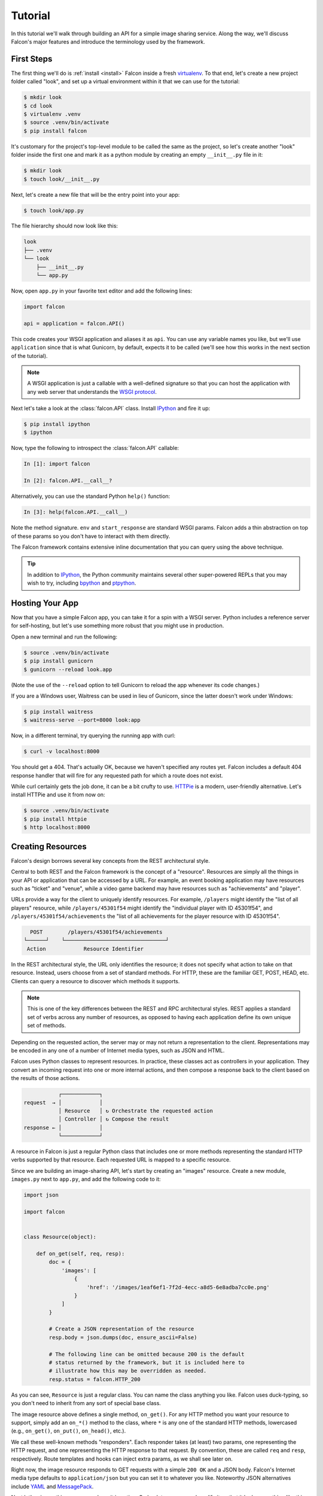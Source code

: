 .. _tutorial:

Tutorial
========

In this tutorial we'll walk through building an API for a simple image sharing
service. Along the way, we'll discuss Falcon's major features and introduce
the terminology used by the framework.

First Steps
-----------

The first thing we'll do is :ref:`install <install>` Falcon
inside a fresh
`virtualenv <http://docs.python-guide.org/en/latest/dev/virtualenvs/>`_.
To that end, let's create a new project folder called "look", and set
up a virtual environment within it that we can use for the tutorial:

.. code:: bash

    $ mkdir look
    $ cd look
    $ virtualenv .venv
    $ source .venv/bin/activate
    $ pip install falcon

It's customary for the project's top-level module to be called the same as the
project, so let's create another "look" folder inside the first one and mark
it as a python module by creating an empty ``__init__.py`` file in it:

.. code:: bash

    $ mkdir look
    $ touch look/__init__.py

Next, let's create a new file that will be the entry point into your app:

.. code:: bash

    $ touch look/app.py

The file hierarchy should now look like this:

.. code:: bash

    look
    ├── .venv
    └── look
        ├── __init__.py
        └── app.py

Now, open ``app.py`` in your favorite text editor and add the following lines:

.. code:: python

    import falcon

    api = application = falcon.API()

This code creates your WSGI application and aliases it as ``api``. You can use any
variable names you like, but we'll use ``application`` since that is what
Gunicorn, by default, expects it to be called (we'll see how this works
in the next section of the tutorial).

.. note::
    A WSGI application is just a callable with a well-defined signature so that
    you can host the application with any web server that understands the `WSGI
    protocol <http://legacy.python.org/dev/peps/pep-3333/>`_.

Next let's take a look at the :class:`falcon.API` class. Install
`IPython <http://ipython.org/>`_ and fire it up:

.. code:: bash

    $ pip install ipython
    $ ipython

Now, type the following to introspect the :class:`falcon.API` callable:

.. code:: bash

    In [1]: import falcon

    In [2]: falcon.API.__call__?

Alternatively, you can use the standard Python ``help()`` function:

.. code:: bash

    In [3]: help(falcon.API.__call__)

Note the method signature. ``env`` and ``start_response`` are standard
WSGI params. Falcon adds a thin abstraction on top of these params
so you don't have to interact with them directly.

The Falcon framework contains extensive inline documentation that you
can query using the above technique.

.. tip::

    In addition to `IPython <http://ipython.org/>`_, the Python
    community maintains several other super-powered REPLs
    that you may wish to try, including
    `bpython <http://bpython-interpreter.org/>`_
    and
    `ptpython <https://github.com/jonathanslenders/ptpython>`_.

Hosting Your App
----------------

Now that you have a simple Falcon app, you can take it for a spin with
a WSGI server. Python includes a reference server for self-hosting, but
let's use something more robust that you might use in production.

Open a new terminal and run the following:

.. code:: bash

    $ source .venv/bin/activate
    $ pip install gunicorn
    $ gunicorn --reload look.app

(Note the use of the ``--reload`` option to tell Gunicorn to reload the
app whenever its code changes.)

If you are a Windows user, Waitress can be used in lieu of Gunicorn,
since the latter doesn't work under Windows:

.. code:: bash

    $ pip install waitress
    $ waitress-serve --port=8000 look:app

Now, in a different terminal, try querying the running app with curl:

.. code:: bash

    $ curl -v localhost:8000

You should get a 404. That's actually OK, because we haven't specified
any routes yet. Falcon includes a default 404 response handler that
will fire for any requested path for which a route does not exist.

While curl certainly gets the job done, it can be a bit crufty to use.
`HTTPie <https://github.com/jkbr/httpie>`_ is a modern,
user-friendly alternative. Let's install HTTPie and use it from now on:

.. code:: bash

    $ source .venv/bin/activate
    $ pip install httpie
    $ http localhost:8000


.. _tutorial_resources:

Creating Resources
------------------

Falcon's design borrows several key concepts from the REST architectural
style.

Central to both REST and the Falcon framework is the concept of a
"resource". Resources are simply all the things in your API or
application that can be accessed by a URL. For example, an event booking
application may have resources such as "ticket" and "venue", while a
video game backend may have resources such as "achievements" and
"player".

URLs provide a way for the client to uniquely identify resources. For
example, ``/players`` might identify the "list of all players" resource,
while ``/players/45301f54`` might identify the "individual player with
ID 45301f54", and ``/players/45301f54/achievements`` the
"list of all achievements for the player resource with ID 45301f54".

.. code::

      POST        /players/45301f54/achievements
    └──────┘    └────────────────────────────────┘
     Action            Resource Identifier

In the REST architectural style, the URL only
identifies the resource; it does not specify what action to take on
that resource. Instead, users choose from a set of standard methods.
For HTTP, these are the familiar GET, POST, HEAD, etc. Clients can
query a resource to discover which methods it supports.

.. note::

    This is one of the key differences between the REST and RPC
    architectural styles. REST applies a standard set of
    verbs across any number of resources, as opposed to
    having each application define its own unique set of methods.

Depending on the requested action, the server may or may not return a
representation to the client. Representations may be encoded in
any one of a number of Internet media types, such as JSON and HTML.

Falcon uses Python classes to represent resources. In practice, these
classes act as controllers in your application. They convert an
incoming request into one or more internal actions, and then compose a
response back to the client based on the results of those actions.

.. code::

               ┌────────────┐
    request  → │            │
               │ Resource   │ ↻ Orchestrate the requested action
               │ Controller │ ↻ Compose the result
    response ← │            │
               └────────────┘

A resource in Falcon is just a regular Python class that includes
one or more methods representing the standard HTTP verbs supported by
that resource. Each requested URL is mapped to a specific resource.

Since we are building an image-sharing API, let's start by creating an
"images" resource. Create a new module, ``images.py`` next to ``app.py``,
and add the following code to it:

.. code:: python

    import json

    import falcon


    class Resource(object):

        def on_get(self, req, resp):
            doc = {
                'images': [
                    {
                        'href': '/images/1eaf6ef1-7f2d-4ecc-a8d5-6e8adba7cc0e.png'
                    }
                ]
            }

            # Create a JSON representation of the resource
            resp.body = json.dumps(doc, ensure_ascii=False)

            # The following line can be omitted because 200 is the default
            # status returned by the framework, but it is included here to
            # illustrate how this may be overridden as needed.
            resp.status = falcon.HTTP_200

As you can see, ``Resource`` is just a regular class. You can name the
class anything you like. Falcon uses duck-typing, so you don't need to
inherit from any sort of special base class.

The image resource above defines a single method, ``on_get()``. For any
HTTP method you want your resource to support, simply add an ``on_*()``
method to the class, where ``*`` is any one of the standard
HTTP methods, lowercased (e.g., ``on_get()``, ``on_put()``,
``on_head()``, etc.).

We call these well-known methods "responders". Each responder takes (at
least) two params, one representing the HTTP request, and one representing
the HTTP response to that request. By convention, these are called
``req`` and ``resp``, respectively. Route templates and hooks can inject extra
params, as we shall see later on.

Right now, the image resource responds to GET requests with a simple
``200 OK`` and a JSON body. Falcon's Internet media type defaults to
``application/json`` but you can set it to whatever you like.
Noteworthy JSON alternatives include
`YAML <http://yaml.org/>`_ and `MessagePack <http://msgpack.org/>`_.

Next let's wire up this resource and see it in action. Go back to
``app.py`` and modify it so that it looks something like this:

.. code:: python

    import falcon

    from .images import Resource


    api = application = falcon.API()

    images = Resource()
    api.add_route('/images', images)

Now, when a request comes in for ``/images``, Falcon will call the
responder on the images resource that corresponds to the requested
HTTP method.

Let's try it. Restart Gunicorn (unless you're using ``--reload``), and
send a GET request to the resource:

.. code:: bash

    $ http localhost:8000/images

You should receive a ``200 OK`` response, including a JSON-encoded
representation of the "images" resource.

.. note::

    ``add_route()`` expects an instance of the
    resource class, not the class itself. The same instance is used for
    all requests. This strategy improves performance and reduces memory
    usage, but this also means that if you host your application with a
    threaded web server, resources and their dependencies must be
    thread-safe.

So far we have only implemented a responder for GET. Let's see what
happens when a different method is requested:

.. code:: bash

    $ http PUT localhost:8000/images

This time you should get back ``405 Method Not Allowed``,
since the resource does not support the ``PUT`` method. Note the
value of the Allow header:

.. code:: bash

    allow: GET, OPTIONS

This is generated automatically by Falcon based on the set of
methods implemented by the target resource. If a resource does not
include its own OPTIONS responder, the framework provides a
default implementation. Therefore, OPTIONS is always included in the
list of allowable methods.

.. note::

    If you have a lot of experience with other Python web frameworks,
    you may be used to using decorators to set up your routes. Falcon's
    particular approach provides the following benefits:

    * The URL structure of the application is centralized. This makes
      it easier to reason about and maintain the API over time.
    * The use of resource classes maps somewhat naturally to the REST
      architectural style, in which a URL is used to identify a resource
      only, not the action to perform on that resource.
    * Resource class methods provide a uniform interface that does not
      have to be reinvented (and maintained) from class to class and
      application to application.

Next, just for fun, let's modify our resource to use
`MessagePack <http://msgpack.org/>`_ instead of JSON. Start by
installing the relevant package:

.. code:: bash

    $ pip install msgpack-python

Then, update the responder to use the new media type:

.. code:: python

    import falcon

    import msgpack


    class Resource(object):

        def on_get(self, req, resp):
            doc = {
                'images': [
                    {
                        'href': '/images/1eaf6ef1-7f2d-4ecc-a8d5-6e8adba7cc0e.png'
                    }
                ]
            }

            resp.data = msgpack.packb(doc, use_bin_type=True)
            resp.content_type = falcon.MEDIA_MSGPACK
            resp.status = falcon.HTTP_200

Note the use of ``resp.data`` in lieu of ``resp.body``. If you assign a
bytestring to the latter, Falcon will figure it out, but you can
realize a small performance gain by assigning directly to ``resp.data``.

Also note the use of ``falcon.MEDIA_MSGPACK``. The ``falcon`` module
provides a number of constants for common media types, including
``falcon.MEDIA_JSON``, ``falcon.MEDIA_MSGPACK``, ``falcon.MEDIA_YAML``,
``falcon.MEDIA_XML``, ``falcon.MEDIA_HTML``, ``falcon.MEDIA_JS``,
``falcon.MEDIA_TEXT``, ``falcon.MEDIA_JPEG``, ``falcon.MEDIA_PNG``,
and ``falcon.MEDIA_GIF``.

Restart Gunicorn (unless you're using ``--reload``), and then try
sending a GET request to the revised resource:

.. code:: bash

    $ http localhost:8000/images

.. _testing_tutorial:

Testing your application
------------------------

Fully exercising your code is critical to creating a robust application.
Let's take a moment to write a test for what's been implemented so
far.

First, create a ``tests`` directory with ``__init__.py`` and a test
module (``test_app.py``) inside it. The project's structure should
now look like this:

.. code:: bash

    look
    ├── .venv
    ├── look
    │   ├── __init__.py
    │   ├── app.py
    │   └── images.py
    └── tests
        ├── __init__.py
        └── test_app.py

Falcon supports :ref:`testing <testing>` its :class:`~.API` object by
simulating HTTP requests.

Tests can either be written using Python's standard :mod:`unittest`
module, or with any of a number of third-party testing
frameworks, such as `pytest <http://docs.pytest.org/en/latest/>`_. For
this tutorial we'll use `pytest <http://docs.pytest.org/en/latest/>`_
since it allows for more pythonic test code as compared to the
JUnit-inspired :mod:`unittest` module.

Let's start by installing the
`pytest <http://docs.pytest.org/en/latest/>`_ package:

.. code:: bash

    $ pip install pytest

Next, edit ``test_app.py`` to look like this:

.. code:: python

    import falcon
    from falcon import testing
    import msgpack
    import pytest

    from look.app import api


    @pytest.fixture
    def client():
        return testing.TestClient(api)


    # pytest will inject the object returned by the "client" function
    # as an additional parameter.
    def test_list_images(client):
        doc = {
            'images': [
                {
                    'href': '/images/1eaf6ef1-7f2d-4ecc-a8d5-6e8adba7cc0e.png'
                }
            ]
        }

        response = client.simulate_get('/images')
        result_doc = msgpack.unpackb(response.content, encoding='utf-8')

        assert result_doc == doc
        assert response.status == falcon.HTTP_OK

From the main project directory, exercise your new test by running
pytest against the ``tests`` directory:

.. code:: bash

    $ pytest tests

If pytest reports any errors, take a moment to fix them up before
proceeding to the next section of the tutorial.

Request and Response Objects
----------------------------

Each responder in a resource receives a ``Request`` object that can be
used to read the headers, query parameters, and body of the request. You
can use the standard ``help()`` function or IPython's magic ``?``
function to list the attributes and methods of Falcon's ``Request``
class:

.. code:: bash

    In [1]: import falcon

    In [2]: falcon.Request?

Each responder also receives a ``Response`` object that can be used for
setting the status code, headers, and body of the response:

.. code:: bash

    In [3]: falcon.Response?

This will be useful when creating a POST endpoint in the application
that can add new image resources to our collection. We'll tackle this
functionality next.

We'll use TDD this time around, to demonstrate how to apply this
particular testing strategy when developing a Falcon application. Via
tests, we'll first define precisely what we want the application to do,
and then code until the tests tell us that we're done.

.. note::
    To learn more about TDD, you may wish to check out one of the many
    books on the topic, such as
    `Test Driven Development with Python <http://www.obeythetestinggoat.com/pages/book.html>`_.
    The examples in this particular book use the Django framework and
    even JavaScript, but the author covers a number of testing
    principles that are widely applicable.

Let's start by adding an additional import statement to ``test_app.py``.
We need to import two modules from ``unittest.mock``
if you are using Python 3, or from ``mock`` if you are using Python 2.

.. code:: python

    # Python 3
    from unittest.mock import mock_open, call

    # Python 2
    from mock import mock_open, call

For Python 2, you will also need to install the ``mock`` package:

.. code:: bash

    $ pip install mock

Now add the following test:

.. code:: python

    # "monkeypatch" is a special built-in pytest fixture that can be
    # used to install mocks.
    def test_posted_image_gets_saved(client, monkeypatch):
        mock_file_open = mock_open()
        monkeypatch.setattr('io.open', mock_file_open)

        fake_uuid = '123e4567-e89b-12d3-a456-426655440000'
        monkeypatch.setattr('uuid.uuid4', lambda: fake_uuid)

        # When the service receives an image through POST...
        fake_image_bytes = b'fake-image-bytes'
        response = client.simulate_post(
            '/images',
            body=fake_image_bytes,
            headers={'content-type': 'image/png'}
        )

        # ...it must return a 201 code, save the file, and return the
        # image's resource location.
        assert response.status == falcon.HTTP_CREATED
        assert call().write(fake_image_bytes) in mock_file_open.mock_calls
        assert response.headers['location'] == '/images/{}.png'.format(fake_uuid)

As you can see, this test relies heavily on mocking, making it
somewhat fragile in the face of implementation changes. We'll revisit
this later. For now, run the tests again and watch to make sure
they fail. A key step in the TDD workflow is verifying that
your tests **do not** pass before moving on to the implementation:

.. code:: bash

    $ pytest tests

To make the new test pass, we need to add a new method for handling
POSTs. Open ``images.py`` and add a POST responder to the
``Resource`` class as follows:

.. code:: python

    import io
    import os
    import uuid
    import mimetypes

    import falcon
    import msgpack


    class Resource(object):

        _CHUNK_SIZE_BYTES = 4096

        # The resource object must now be initialized with a path used during POST
        def __init__(self, storage_path):
            self._storage_path = storage_path

        # This is the method we implemented before
        def on_get(self, req, resp):
            doc = {
                'images': [
                    {
                        'href': '/images/1eaf6ef1-7f2d-4ecc-a8d5-6e8adba7cc0e.png'
                    }
                ]
            }

            resp.data = msgpack.packb(doc, use_bin_type=True)
            resp.content_type = falcon.MEDIA_MSGPACK
            resp.status = falcon.HTTP_200

        def on_post(self, req, resp):
            ext = mimetypes.guess_extension(req.content_type)
            name = '{uuid}{ext}'.format(uuid=uuid.uuid4(), ext=ext)
            image_path = os.path.join(self._storage_path, name)

            with io.open(image_path, 'wb') as image_file:
                while True:
                    chunk = req.stream.read(self._CHUNK_SIZE_BYTES)
                    if not chunk:
                        break

                    image_file.write(chunk)

            resp.status = falcon.HTTP_201
            resp.location = '/images/' + name

As you can see, we generate a unique name for the image, and then write
it out by reading from ``req.stream``. It's called ``stream`` instead
of ``body`` to emphasize the fact that you are really reading from an input
stream; by default Falcon does not spool or decode request data, instead
giving you direct access to the incoming binary stream provided by the
WSGI server.

Note the use of ``falcon.HTTP_201`` for setting the response status to
"201 Created". We could have also used the ``falcon.HTTP_CREATED``
alias. For a full list of predefined status strings, simply
call ``help()`` on ``falcon.status_codes``:

.. code:: bash

    In [4]: help(falcon.status_codes)

The last line in the ``on_post()`` responder sets the Location header
for the newly created resource. (We will create a route for that path in
just a minute.) The :class:`~.Request` and :class:`~.Response` classes
contain convent attributes for reading and setting common headers, but
you can always access any header by name with the ``req.get_header()``
and ``resp.set_header()`` methods.

Take a moment to run pytest again to check your progress:

.. code:: bash

    $ pytest tests

You should see a ``TypeError`` as a consequence of adding the
``storage_path`` parameter to ``Resource.__init__()``.

To fix this, simply edit ``app.py`` and pass in a path to the
initializer. For now, just use the working directory from which you
started the service:

.. code:: python

    images = Resource(storage_path='.')

Try running the tests again. This time, they should pass with flying
colors!

.. code:: bash

    $ pytest tests

Finally, restart Gunicorn and then try
sending a POST request to the resource from the command line
(substituting ``test.png`` for a path to any PNG you like.)

.. code:: bash

    $ http POST localhost:8000/images Content-Type:image/png < test.png

Now, if you check your storage directory, it should contain a copy of the
image you just POSTed.

Upward and onward!

Refactoring for testability
---------------------------

Earlier we pointed out that our POST test relied heavily on mocking,
relying on assumptions that may or may not hold true as the code
evolves. To mitigate this problem, we'll not only have to refactor the
tests, but also the application itself.

We'll start by factoring out the business logic from the resource's
POST responder in ``images.py`` so that it can be tested independently.
In this case, the resource's "business logic" is simply the image-saving
operation:

.. code:: python

    import io
    import mimetypes
    import os
    import uuid

    import falcon
    import msgpack


    class Resource(object):

        def __init__(self, image_store):
            self._image_store = image_store

        def on_get(self, req, resp):
            doc = {
                'images': [
                    {
                        'href': '/images/1eaf6ef1-7f2d-4ecc-a8d5-6e8adba7cc0e.png'
                    }
                ]
            }

            resp.data = msgpack.packb(doc, use_bin_type=True)
            resp.content_type = falcon.MEDIA_MSGPACK
            resp.status = falcon.HTTP_200

        def on_post(self, req, resp):
            name = self._image_store.save(req.stream, req.content_type)
            resp.status = falcon.HTTP_201
            resp.location = '/images/' + name


    class ImageStore(object):

        _CHUNK_SIZE_BYTES = 4096

        # Note the use of dependency injection for standard library
        # methods. We'll use these later to avoid monkey-patching.
        def __init__(self, storage_path, uuidgen=uuid.uuid4, fopen=io.open):
            self._storage_path = storage_path
            self._uuidgen = uuidgen
            self._fopen = fopen

        def save(self, image_stream, image_content_type):
            ext = mimetypes.guess_extension(image_content_type)
            name = '{uuid}{ext}'.format(uuid=self._uuidgen(), ext=ext)
            image_path = os.path.join(self._storage_path, name)

            with self._fopen(image_path, 'wb') as image_file:
                while True:
                    chunk = image_stream.read(self._CHUNK_SIZE_BYTES)
                    if not chunk:
                        break

                    image_file.write(chunk)

            return name

Let's check to see if we broke anything with the changes above:

.. code:: bash

    $ pytest tests

Hmm, it looks like we forgot to update ``app.py``. Let's do that now:

.. code:: python

    import falcon

    from .images import ImageStore, Resource


    api = application = falcon.API()

    image_store = ImageStore('.')
    images = Resource(image_store)
    api.add_route('/images', images)

Let's try again:

.. code:: bash

    $ pytest tests

Now you should see a failed test assertion regarding ``mock_file_open``.
To fix this, we need to switch our strategy from monkey-patching to
dependency injection. Return to ``app.py`` and modify it to look
similar to the following:

.. code:: python

    import falcon

    from .images import ImageStore, Resource


    def create_app(image_store):
        image_resource = Resource(image_store)
        api = falcon.API()
        api.add_route('/images', image_resource)
        return api


    def get_app():
        image_store = ImageStore('.')
        return create_app(image_store)

As you can see, the bulk of the setup logic has been moved to
``create_app()``, which can be used to obtain an API object either
for testing or for hosting in production.
``get_app()`` takes care of instantiating additional resources and
configuring the application for hosting.

The command to run the application is now:

.. code:: bash

    $ gunicorn --reload 'look.app:get_app()'

Finally, we need to update the test code. Modify ``test_app.py`` to
look similar to this:

.. code:: python

    import io

    # Python 3
    from unittest.mock import call, MagicMock, mock_open

    # Python 2
    # from mock import call, MagicMock, mock_open

    import falcon
    from falcon import testing
    import msgpack
    import pytest

    import look.app
    import look.images


    @pytest.fixture
    def mock_store():
        return MagicMock()


    @pytest.fixture
    def client(mock_store):
        api = look.app.create_app(mock_store)
        return testing.TestClient(api)


    def test_list_images(client):
        doc = {
            'images': [
                {
                    'href': '/images/1eaf6ef1-7f2d-4ecc-a8d5-6e8adba7cc0e.png'
                }
            ]
        }

        response = client.simulate_get('/images')
        result_doc = msgpack.unpackb(response.content, encoding='utf-8')

        assert result_doc == doc
        assert response.status == falcon.HTTP_OK


    # With clever composition of fixtures, we can observe what happens with
    # the mock injected into the image resource.
    def test_post_image(client, mock_store):
        file_name = 'fake-image-name.xyz'

        # We need to know what ImageStore method will be used
        mock_store.save.return_value = file_name
        image_content_type = 'image/xyz'

        response = client.simulate_post(
            '/images',
            body=b'some-fake-bytes',
            headers={'content-type': image_content_type}
        )

        assert response.status == falcon.HTTP_CREATED
        assert response.headers['location'] == '/images/{}'.format(file_name)
        saver_call = mock_store.save.call_args

        # saver_call is a unittest.mock.call tuple. It's first element is a
        # tuple of positional arguments supplied when calling the mock.
        assert isinstance(saver_call[0][0], falcon.request_helpers.BoundedStream)
        assert saver_call[0][1] == image_content_type

As you can see, we've redone the POST. While there are fewer mocks, the assertions
have gotten more elaborate to properly check interactions at the interface boundaries.

Let's check our progress:

.. code:: bash

    $ pytest tests

All green! But since we used a mock, we're no longer covering the actual
saving of the image. Let's add a test for that:

.. code:: python

    def test_saving_image(monkeypatch):
        # This still has some mocks, but they are more localized and do not
        # have to be monkey-patched into standard library modules (always a
        # risky business).
        mock_file_open = mock_open()

        fake_uuid = '123e4567-e89b-12d3-a456-426655440000'
        def mock_uuidgen():
            return fake_uuid

        fake_image_bytes = b'fake-image-bytes'
        fake_request_stream = io.BytesIO(fake_image_bytes)
        storage_path = 'fake-storage-path'
        store = look.images.ImageStore(
            storage_path,
            uuidgen=mock_uuidgen,
            fopen=mock_file_open
        )

        assert store.save(fake_request_stream, 'image/png') == fake_uuid + '.png'
        assert call().write(fake_image_bytes) in mock_file_open.mock_calls

Now give it a try:

.. code:: bash

    $ pytest tests -k test_saving_image

Like the former test, this one still uses mocks. But the
structure of the code has been improved through the techniques of
componentization and dependency inversion, making the application
more flexible and testable.

.. tip::
    Checking code `coverage <https://coverage.readthedocs.io/>`_ would
    have helped us detect the missing test above; it's always a good
    idea to include coverage testing in your workflow to ensure you
    don't have any bugs hiding off somewhere in an unexercised code
    path.

Functional tests
----------------

Functional tests define the application's behavior from the outside.
When using TDD, this can be a more natural place to start as opposed
to lower-level unit testing, since it is difficult to anticipate
what internal interfaces and components are needed in advance of
defining the application's user-facing functionality.

In the case of the refactoring work from the last section, we could have
inadvertently introduced a functional bug into the application that our
unit tests would not have caught. This can happen when a bug is a result
of an unexpected interaction between multiple units, between
the application and the web server, or between the application and
any external services it depends on.

With test helpers such as ``simulate_get()`` and ``simulate_post()``,
we can create tests that span multiple units. But we can also go one
step further and run the application as a normal, separate process
(e.g. with Gunicorn). We can then write tests that interact with the running
process through HTTP, behaving like a normal client.

Let's see this in action. Create a new test module,
``tests/test_integration.py`` with the following contents:

.. code:: python

    import os

    import requests


    def test_posted_image_gets_saved():
        file_save_prefix = '/tmp/'
        location_prefix = '/images/'
        fake_image_bytes = b'fake-image-bytes'

        response = requests.post(
            'http://localhost:8000/images',
            data=fake_image_bytes,
            headers={'content-type': 'image/png'}
        )

        assert response.status_code == 201
        location = response.headers['location']
        assert location.startswith(location_prefix)
        image_name = location.replace(location_prefix, '')

        file_path = file_save_prefix + image_name
        with open(file_path, 'rb') as image_file:
            assert image_file.read() == fake_image_bytes

        os.remove(file_path)

Next, install the ``requests`` package (as required by the new test)
and make sure Gunicorn is up and running:

.. code:: bash

    $ pip install requests
    $ gunicorn 'look.app:get_app()'

Then, in another terminal, try running the new test:

.. code:: bash

    $ pytest tests -k test_posted_image_gets_saved

The test will fail since it expects the image file to reside under
``/tmp``. To fix this, modify ``app.py`` to add the ability to configure
the image storage directory with an environment variable:

.. code:: python

    import os

    import falcon

    from .images import ImageStore, Resource


    def create_app(image_store):
        image_resource = Resource(image_store)
        api = falcon.API()
        api.add_route('/images', image_resource)
        return api


    def get_app():
        storage_path = os.environ.get('LOOK_STORAGE_PATH', '.')
        image_store = ImageStore(storage_path)
        return create_app(image_store)

Now you can re-run the app against the desired storage directory:

.. code:: bash

    $ LOOK_STORAGE_PATH=/tmp gunicorn --reload 'look.app:get_app()'

You should now be able to re-run the test and see it succeed:

.. code:: bash

    $ pytest tests -k test_posted_image_gets_saved

.. note::
    The above process of starting, testing, stopping, and cleaning
    up after each test run can (and really should be) automated.
    Depending on your needs, you can develop your own automation
    fixtures, or use a library such as
    `mountepy <https://github.com/butla/mountepy>`_.

Many developers choose to write tests like the above to sanity-check
their application's primary functionality, while leaving the bulk of
testing to simulated requests and unit tests. These latter types
of tests generally execute much faster and facilitate more fine-grained
test assertions as compared to higher-level functional and system
tests. That being said, testing strategies vary widely and you should
choose the one that best suits your needs.

At this point, you should have a good grip on how to apply
common testing strategies to your Falcon application. For the
sake of brevity we'll omit further testing instructions from the
following sections, focusing instead on showcasing more of Falcon's
features.

.. _tutorial-serving-images:

Serving Images
--------------

Now that we have a way of getting images into the service, we of course
need a way to get them back out. What we want to do is return an image
when it is requested, using the path that came back in the Location
header.

Try executing the following:

.. code:: bash

    $ http localhost:8000/images/db79e518-c8d3-4a87-93fe-38b620f9d410.png

In response, you should get a ``404 Not Found``. This is the default
response given by Falcon when it can not find a resource that matches
the requested URL path.

Let's address this by creating a separate class to represent a single
image resource. We will then add an ``on_get()`` method to respond to
the path above.

Go ahead and edit your ``images.py`` file to look something like this:

.. code:: python

    import io
    import os
    import re
    import uuid
    import mimetypes

    import falcon
    import msgpack


    class Collection(object):

        def __init__(self, image_store):
            self._image_store = image_store

        def on_get(self, req, resp):
            # TODO: Modify this to return a list of href's based on
            # what images are actually available.
            doc = {
                'images': [
                    {
                        'href': '/images/1eaf6ef1-7f2d-4ecc-a8d5-6e8adba7cc0e.png'
                    }
                ]
            }

            resp.data = msgpack.packb(doc, use_bin_type=True)
            resp.content_type = falcon.MEDIA_MSGPACK
            resp.status = falcon.HTTP_200

        def on_post(self, req, resp):
            name = self._image_store.save(req.stream, req.content_type)
            resp.status = falcon.HTTP_201
            resp.location = '/images/' + name


    class Item(object):

        def __init__(self, image_store):
            self._image_store = image_store

        def on_get(self, req, resp, name):
            resp.content_type = mimetypes.guess_type(name)[0]
            resp.stream, resp.content_length = self._image_store.open(name)


    class ImageStore(object):

        _CHUNK_SIZE_BYTES = 4096
        _IMAGE_NAME_PATTERN = re.compile(
            '[0-9a-f]{8}-[0-9a-f]{4}-[0-9a-f]{4}-[0-9a-f]{4}-[0-9a-f]{12}\.[a-z]{2,4}$'
        )

        def __init__(self, storage_path, uuidgen=uuid.uuid4, fopen=io.open):
            self._storage_path = storage_path
            self._uuidgen = uuidgen
            self._fopen = fopen

        def save(self, image_stream, image_content_type):
            ext = mimetypes.guess_extension(image_content_type)
            name = '{uuid}{ext}'.format(uuid=self._uuidgen(), ext=ext)
            image_path = os.path.join(self._storage_path, name)

            with self._fopen(image_path, 'wb') as image_file:
                while True:
                    chunk = image_stream.read(self._CHUNK_SIZE_BYTES)
                    if not chunk:
                        break

                    image_file.write(chunk)

            return name

        def open(self, name):
            # Always validate untrusted input!
            if not self._IMAGE_NAME_PATTERN.match(name):
                raise IOError('File not found')

            image_path = os.path.join(self._storage_path, name)
            stream = self._fopen(image_path, 'rb')
            content_length = os.path.getsize(image_path)

            return stream, content_length

As you can see, we renamed ``Resource`` to ``Collection`` and added a new ``Item``
class to represent a single image resource. Alternatively, these two classes could
be consolidated into one by using suffixed responders. (See also:
:meth:`~falcon.API.add_route`)

Also, note the ``name`` parameter for the ``on_get()`` responder. Any URI
parameters that you specify in your routes will be turned into corresponding
kwargs and passed into the target responder as such. We'll see how to specify
URI parameters in a moment.

Inside the ``on_get()`` responder,
we set the Content-Type header based on the filename extension, and then
stream out the image directly from an open file handle. Note the use of
``resp.content_length``. Whenever using ``resp.stream`` instead of ``resp.body`` or
``resp.data``, you typically also specify the expected length of the stream using the
content length header, so that the web client knows how much data to read from the response.

.. note:: If you do not know the size of the stream in advance, you can work around
   that by using chunked encoding, but that's beyond the scope of this
   tutorial.

If ``resp.status`` is not set explicitly, it defaults to ``200 OK``, which is
exactly what we want ``on_get()`` to do.

Now let's wire everything up and give it a try. Edit ``app.py`` to look
similar to the following:

.. code:: python

    import os

    import falcon

    import images


    def create_app(image_store):
        api = falcon.API()
        api.add_route('/images', images.Collection(image_store))
        api.add_route('/images/{name}', images.Item(image_store))
        return api


    def get_app():
        storage_path = os.environ.get('LOOK_STORAGE_PATH', '.')
        image_store = images.ImageStore(storage_path)
        return create_app(image_store)

As you can see, we specified a new route, ``/images/{name}``. This causes
Falcon to expect all associated responders to accept a ``name``
argument.

.. note::

    Falcon also supports more complex parameterized path segments that
    contain multiple values. For example, a version control API might
    use the following route template for diffing two code branches::

        /repos/{org}/{repo}/compare/{usr0}:{branch0}...{usr1}:{branch1}

Now re-run your app and try to POST another picture:

.. code:: bash

    $ http POST localhost:8000/images Content-Type:image/png < test.png

Make a note of the path returned in the Location header, and use it to
GET the image:

.. code:: bash

    $ http localhost:8000/images/dddff30e-d2a6-4b57-be6a-b985ee67fa87.png

HTTPie won't display the image, but you can see that the
response headers were set correctly. Just for fun, go ahead and paste
the above URI into your browser. The image should display correctly.


.. Query Strings
.. -------------

.. *Coming soon...*

Introducing Hooks
-----------------

At this point you should have a pretty good understanding of the basic parts
that make up a Falcon-based API. Before we finish up, let's just take a few
minutes to clean up the code and add some error handling.

First, let's check the incoming media type when something is posted
to make sure it is a common image type. We'll implement this with a
``before`` hook.

Start by defining a list of media types the service will accept. Place
this constant near the top, just after the import statements in
``images.py``:

.. code:: python

    ALLOWED_IMAGE_TYPES = (
        'image/gif',
        'image/jpeg',
        'image/png',
    )

The idea here is to only accept GIF, JPEG, and PNG images. You can add others
to the list if you like.

Next, let's create a hook that will run before each request to post a
message. Add this method below the definition of ``ALLOWED_IMAGE_TYPES``:

.. code:: python

    def validate_image_type(req, resp, resource, params):
        if req.content_type not in ALLOWED_IMAGE_TYPES:
            msg = 'Image type not allowed. Must be PNG, JPEG, or GIF'
            raise falcon.HTTPBadRequest('Bad request', msg)

And then attach the hook to the ``on_post()`` responder:

.. code:: python

    @falcon.before(validate_image_type)
    def on_post(self, req, resp):
        # ...

Now, before every call to that responder, Falcon will first invoke
``validate_image_type()``. There isn't anything special about this
function, other than it must accept four arguments. Every hook takes, as its
first two arguments, a reference to the same ``req`` and ``resp`` objects
that are passed into responders. The ``resource`` argument is a Resource
instance associated with the request. The fourth argument, named ``params``
by convention, is a reference to the kwarg dictionary Falcon creates for
each request. ``params`` will contain the route's URI template params and
their values, if any.

As you can see in the example above, you can use ``req`` to get information
about the incoming request. However, you can also use ``resp`` to play with
the HTTP response as needed, and you can even use hooks to inject extra
kwargs:

.. code:: python

    def extract_project_id(req, resp, resource, params):
        """Adds `project_id` to the list of params for all responders.

        Meant to be used as a `before` hook.
        """
        params['project_id'] = req.get_header('X-PROJECT-ID')

Now, you might imagine that such a hook should apply to all responders
for a resource. In fact, hooks can be applied to an entire resource
by simply decorating the class:

.. code:: python

    @falcon.before(extract_project_id)
    class Message(object):

        # ...

Similar logic can be applied globally with middleware.
(See also: :ref:`falcon.middleware <middleware>`)

Now that you've added a hook to validate the media type, you can see it
in action by attempting to POST something nefarious:

.. code:: bash

    $ http POST localhost:8000/images Content-Type:image/jpx

You should get back a ``400 Bad Request`` status and a nicely structured
error body.

.. tip::
    When something goes wrong, you usually want to give your users
    some info to help them resolve the issue. The exception to this rule
    is when an error occurs because the user is requested something they
    are not authorized to access. In that case, you may wish to simply
    return ``404 Not Found`` with an empty body, in case a malicious
    user is fishing for information that will help them crack your app.

Check out the :ref:`hooks reference <hooks>` to learn more.

Error Handling
--------------

Generally speaking, Falcon assumes that resource responders
(``on_get()``, ``on_post()``, etc.) will, for the most part, do the
right thing. In other words, Falcon doesn't try very hard to protect
responder code from itself.

This approach reduces the number of (often) extraneous checks that Falcon
would otherwise have to perform, making the framework more efficient. With
that in mind, writing a high-quality API based on Falcon requires that:

1. Resource responders set response variables to sane values.
2. Untrusted input (i.e., input from an external client or service) is
   validated.
3. Your code is well-tested, with high code coverage.
4. Errors are anticipated, detected, logged, and handled appropriately
   within each responder or by global error handling hooks.

When it comes to error handling, you can always directly set the error
status, appropriate response headers, and error body using the ``resp``
object. However, Falcon tries to make things a little easier by
providing a :ref:`set of error classes <predefined_errors>` you can
raise when something goes wrong. Falcon will convert any instance or
subclass of :class:`falcon.HTTPError` raised by a responder, hook, or
middleware component into an appropriate HTTP response.

You may raise an instance of :class:`falcon.HTTPError` directly, or use
any one of a number of :ref:`predefined errors <predefined_errors>`
that are designed to set the response headers and body appropriately
for each error type.

.. tip::
    Falcon will re-raise errors that do not inherit from
    :class:`falcon.HTTPError`
    unless you have registered a custom error handler for that type.

    Error handlers may be registered for any type, including
    :class:`~.HTTPError`. This feature provides a central location
    for logging and otherwise handling exceptions raised by
    responders, hooks, and middleware components.

    See also: :meth:`~.API.add_error_handler`.

Let's see a quick example of how this works. Try requesting an invalid
image name from your application:

.. code:: bash

    $ http localhost:8000/images/voltron.png

As you can see, the result isn't exactly graceful. To fix this, we'll
need to add some exception handling. Modify your ``Item`` class
as follows:

.. code:: python

    class Item(object):

        def __init__(self, image_store):
            self._image_store = image_store

        def on_get(self, req, resp, name):
            resp.content_type = mimetypes.guess_type(name)[0]

            try:
                resp.stream, resp.content_length = self._image_store.open(name)
            except IOError:
                # Normally you would also log the error.
                raise falcon.HTTPNotFound()

Now let's try that request again:

.. code:: bash

    $ http localhost:8000/images/voltron.png

Additional information about error handling is available in the
:ref:`error handling reference <errors>`.

What Now?
---------

Our friendly community is available to answer your questions and help you
work through sticky problems. See also: :ref:`Getting Help <help>`.

As mentioned previously, Falcon's docstrings are quite extensive, and so you
can learn a lot just by poking around Falcon's modules from a Python REPL,
such as `IPython <http://ipython.org/>`_ or
`bpython <http://bpython-interpreter.org/>`_.

Also, don't be shy about pulling up Falcon's source code on GitHub or in your
favorite text editor. The team has tried to make the code as straightforward
and readable as possible; where other documentation may fall short, the code
basically can't be wrong.

A number of Falcon add-ons, templates, and complementary packages are
available for use in your projects. We've listed several of these on the
`Falcon wiki <https://github.com/falconry/falcon/wiki>`_ as a starting
point, but you may also wish to search PyPI for additional resources.
